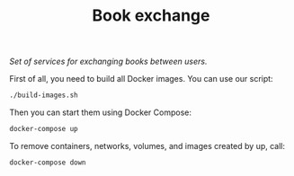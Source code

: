 #+TITLE: Book exchange
/Set of services for exchanging books between users./

First of all, you need to build all Docker images.
You can use our script:
#+BEGIN_SRC sh
./build-images.sh
#+END_SRC

Then you can start them using Docker Compose:
#+BEGIN_SRC sh
docker-compose up
#+END_SRC

To remove containers, networks, volumes, and images created by up, call:
#+BEGIN_SRC sh
docker-compose down
#+END_SRC
